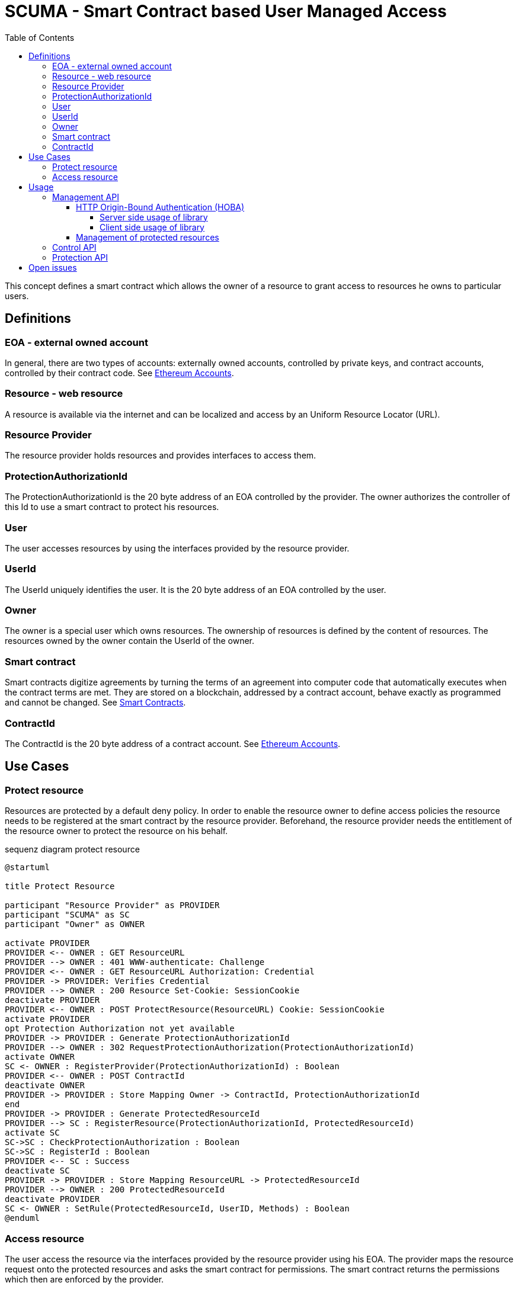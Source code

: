 = SCUMA - Smart Contract based User Managed Access
:toc:
:toclevels: 4
:icons: font
:source-highlighter: rouge

This concept defines a smart contract which allows the owner of a resource to grant access to resources he owns to particular users.

== Definitions

=== EOA - external owned account

In general, there are two types of accounts: externally owned accounts, controlled by private keys, and contract accounts, controlled by their contract code. See https://ethereum.org/en/whitepaper/#ethereum-accounts[Ethereum Accounts].

=== Resource - web resource

A resource is available via the internet and can be localized and access by an Uniform Resource Locator (URL).

=== Resource Provider
The resource provider holds resources and provides interfaces to access them.

=== ProtectionAuthorizationId
The ProtectionAuthorizationId is the 20 byte address of an EOA controlled by the provider. The owner authorizes the controller of this Id to use a smart contract to protect his resources.

=== User
The user accesses resources by using the interfaces provided by the resource provider.

=== UserId
The UserId uniquely identifies the user. It is the 20 byte address of an EOA controlled by the user.

=== Owner
The owner is a special user which owns resources. The ownership of resources is defined by the content of resources. The resources owned by the owner contain the UserId of the owner.

=== Smart contract
Smart contracts digitize agreements by turning the terms of an agreement into computer code that automatically executes when the contract terms are met. They are stored on a blockchain, addressed by a contract account, behave exactly as programmed and cannot be changed. See https://ethereum.org/en/smart-contracts[Smart Contracts].

=== ContractId
The ContractId is the 20 byte address of a contract account. See https://ethereum.org/en/whitepaper/#ethereum-accounts[Ethereum Accounts].



== Use Cases

=== Protect resource
Resources are protected by a default deny policy. In order to enable the resource owner to define access policies the resource needs to be registered at the smart contract by the resource provider. Beforehand, the resource provider needs the entitlement of the resource owner to protect the resource on his behalf.

[plantuml]
.sequenz diagram protect resource
----
@startuml

title Protect Resource

participant "Resource Provider" as PROVIDER
participant "SCUMA" as SC
participant "Owner" as OWNER

activate PROVIDER
PROVIDER <-- OWNER : GET ResourceURL
PROVIDER --> OWNER : 401 WWW-authenticate: Challenge
PROVIDER <-- OWNER : GET ResourceURL Authorization: Credential
PROVIDER -> PROVIDER: Verifies Credential
PROVIDER --> OWNER : 200 Resource Set-Cookie: SessionCookie
deactivate PROVIDER
PROVIDER <-- OWNER : POST ProtectResource(ResourceURL) Cookie: SessionCookie
activate PROVIDER
opt Protection Authorization not yet available
PROVIDER -> PROVIDER : Generate ProtectionAuthorizationId
PROVIDER --> OWNER : 302 RequestProtectionAuthorization(ProtectionAuthorizationId)
activate OWNER
SC <- OWNER : RegisterProvider(ProtectionAuthorizationId) : Boolean
PROVIDER <-- OWNER : POST ContractId
deactivate OWNER
PROVIDER -> PROVIDER : Store Mapping Owner -> ContractId, ProtectionAuthorizationId
end
PROVIDER -> PROVIDER : Generate ProtectedResourceId
PROVIDER --> SC : RegisterResource(ProtectionAuthorizationId, ProtectedResourceId)
activate SC
SC->SC : CheckProtectionAuthorization : Boolean
SC->SC : RegisterId : Boolean
PROVIDER <-- SC : Success
deactivate SC
PROVIDER -> PROVIDER : Store Mapping ResourceURL -> ProtectedResourceId
PROVIDER --> OWNER : 200 ProtectedResourceId
deactivate PROVIDER
SC <- OWNER : SetRule(ProtectedResourceId, UserID, Methods) : Boolean
@enduml
----

=== Access resource
The user access the resource via the interfaces provided by the resource provider using his EOA. The provider maps the resource request onto the protected resources and asks the smart contract for permissions. The smart contract returns the permissions which then are enforced by the provider.

[plantuml]
.sequenz diagram access resource
----
@startuml

title Access Resource

participant "User" as USER
participant "Resource Provider" as PROVIDER
participant "SCUMA" as SC

activate PROVIDER
USER --> PROVIDER : GET ResourceURL
USER <-- PROVIDER : 401 WWW-authenticate: Challenge
USER --> PROVIDER : GET ResourceURL Authorization: Credential
PROVIDER -> PROVIDER: Verifies Credential
PROVIDER -> PROVIDER : Maps resource request onto ProtectedResourceIds
activate SC
PROVIDER --> SC : RequestsPermissions(listOf(PermissionRequest(protectedResourceID, requestedMethods)), userId)
SC->SC : CheckProtectionAuthorization(ProtectionAuthorizationId) : Boolean
SC->SC : CheckAccessRules(listOf(PermissionRequest(protectedResourceID, requestedMethods)), userId):\n listOf(Permission(protectedResourceID, grantedMethods))
PROVIDER <-- SC : listOf(Permission(protectedResourceID, grantedMethods))
deactivate SC
PROVIDER->PROVIDER : EnforcePermissions
USER <-- PROVIDER : 200 Resources Coookie: SessionCookie

@enduml
----
== Usage

There are three API supported by the scuma library:

* Management API between resource owner and resource provider
* Control API between resource owner and SCUMA
* Protection API between resource provider and SCUMA

The Management API should be implemented according to the API used to access the resoures. The scuma library only provides support functions for EOA based authentication of the resource owner. The actual implementation of the Management API is out of scope of this specification.

The Control and Protection API uses the Ethereum JSON RPC protocol to interact with Ethereum clients and the smart contracts hosted on the Ethereum block chain. The scuma library hides the complexity of the Ethereum JSON RPC protocol and allows to interact with the scuma contract by an interface entirely defined in kotlin.

=== Management API
The management API is the interface between the resource owner and the resource provider. It is mainly defined by the capabilities of the resource provider. In case of FHIR the resource server provides a REST interface https://www.hl7.org/fhir/http.html[HL7 - FHIR] to provide access to medical resources.
Further, the resource owner uses this interface to request protection of accessed resources and to get information about protected resources (e.g. the protected resource id). In order to make sure that this interface is only used by the resource owner, the resource owner needs to be authenticated by the resource server.

==== HTTP Origin-Bound Authentication (HOBA)
HTTP Origin-Bound Authentication (HOBA) https://www.rfc-editor.org/rfc/rfc7486.html[RFC7486] is a digital-signature-based design for an HTTP authentication method. HOBA is specified to use RSA signature but allows registration of other signature schemes. HOBA was extented to use SECP2561K1 signatures. This extension allows the resource owner to authenticate against the server provides by using his external owned address and the corresponding private key.

. The resource owner connectes to the resource server and makes a FHIR request:
+
[source, http]
----
GET /resource HTTP/1.1
HOST: resourceserver.com
----

. The server rejects the request with status code 401 and includes a challenge in the WWW-Authenticate header:
+
[source, http]
----
HTTP/1.1 401 Unauthorized
WWW-Authenticate: HOBA challenge="MPl_cQSW5Aa40kGGo6haUsm4Kkzs7pQ8t4are0mzD9s=" max-age=10 realm="scuma"
----
+
* ``challenge`` is a base64url-encoded challenge value that the server chose to send to the client. The challenge is chosen so that it is infeasible to guess and is derived from a random byte string of 32 bytes (256 bits).
+
* ``max-age`` specifies the number
of seconds from the time the HTTP response is emitted for which responses to this challenge can be accepted; for example, "max-age: 10" would indicate ten seconds. If max-age is set to zero, then that means that only one signature will be accepted for this challenge.
* ``realm`` indicates the scope of protection in the manner described in https://www.rfc-editor.org/rfc/rfc7235[RFC7235]. The ``realm`` attribute MUST NOT appear more than once.

. The resource owner signs the challenge https://www.rfc-editor.org/rfc/rfc7486.html#section-2[RFC7486-section2] and repeats the original request with an Authorization header containing the signed challenge https://www.rfc-editor.org/rfc/rfc7486.html#section-3[RFC7486-section3] :
+
[source, http]
----
GET /resource HTTP/1.1
HOST: resourceserver.com
Authorization: HOBA result="0xfe3b557e8fb62b89f4916b721be55ceb828db
d73.eNIv3lOevIwjzuyrxGkliYnyAXUUuNC_oQZqplhO6rwp555smaglDfbHCroJdNG
K9eqFgcVy4dL89nKC18hPk=.OncuAM2XAKi97RdjL7JgImdZ4a2FmCZSWgULpXF0q_B
YAyALY35DlJGSiZjMb-2oDvvIcuh7teYJ4j2xXFikPAA="
----
+
* ``result`` is a dot-separated string that includes kid, challenge, nonce and signature:  ``kid + '.' + challenge + '.' + nonce +'.' + sig``
** ``kid`` key identifier. EOA of the resource owner
** ``challenge`` challenge as received in the WWW-Authentication header
** ``nonce`` a random value chosen by the resource owner derived from a random byte string of 32 byte length

. The resource server verifies the credential received in the Authorization header by verifying the signature using the received parameters and additional context information https://www.rfc-editor.org/rfc/rfc7486.html#section-2[RFC7486-section2]. Further it checks that the response was received within the specified ``max-age``.

. After successful authentication the server returns the requested resource. The response shall include a session cookie that allows the client to indicate its authentication state in future
requests - https://www.rfc-editor.org/rfc/rfc6265[HTTP State Management Mechanism - RFC6265] .

===== Server side usage of library

The server uses the class ``HobaAuthenticationChallenge to create the Hoba challenge and sends the challenge in the WWW-Authententication header in a 401 response:
[source, kotlin]
----
// challenge is 256bit random
val challenge = Random.nextBytes(32)
// realm defines the context
// max-age requests the client to answer within the next 10s
val hobaAuthenticationChallenge = HobaAuthenticationChallenge(
    maxAge = 10,
    realm = "scuma",
    challenge = challenge
)
val wwwAuthenticationContent = hobaAuthenticationChallenge.toString()
----

The clients signs the challenge, repeats the original request with an authorization header which is contains the signed challenge. The server receives the request and verifies the authorization header:
[source, kotlin]
----
val hobaAuthorizationCedential = HobaAuthorizationCedential.fromString(authorizationHeaderContent)
// In order to verify the signature the server has to hand over its orgin as specified in its server certificate and the predefined realm used in the challenge.
assert(hobaAuthorizationCedential.verify(
        origin = origin,
        realm = "scuma"
    )
)
----

===== Client side usage of library

The client receives the challenge from the server in the WWW-Authententication header of a 401 response and repeats the rejected request with an authorization header which contains the signed challenge as credential:
[source, kotlin]
----
// nonce is 256bit random
val nonce = Random.nextBytes(32)
val hobaAuthorizationChallenge = HobaAuthenticationChallenge.fromString(wwwAuthenticationHeaderContent)
// In order to create the credential the client takes the challenge from the received hoba authentication challenge and an randomly choosen nonce.
val hobaAuthorizationCedential = hobaAuthorizationCedential(
    challenge = hobaAuthorizationChallenge.challenge,
    nonce = nonce
).apply{
// The client signs the challenge using his private key and the origin of the server taken from the server certificate.
    sign(privateKey, origin)
}
val authorizationHeaderContent = hobaAuthorizationCedential.toString()
----
The scuma library has extended the HOBA RFC by a new signature algorithm. Instead of the defined RSA algorithms the scuma library uses SECP256K1. That is the crypto algorithm used by the Ethereum. So the cryptographic keys bound to the EOA of the resource owner can be used for authentication.

==== Management of protected resources

A detailed description of the protocol for the management of protected resources is out of scope of this specification. The actual implementation of the protocol messages should be choosen in a way that fits best to the access protocol of the managed resources. In case of FHIR a REST-API needs to be defined to request and cancel protection and to get information about protected resources.

=== Control API

=== Protection API

== Open issues

* DID instead of EOA
* attribute/group based access control (e.g. by using https://blog.blockstream.com/en-treesignatures/#h.wbxhn6ukemzf[1-of-N tree signatures])
* privacy aware policies (e.g. by using https://github.com/eth-sri/zkay[zkay: A Language for Private Smart Contracts on Ethereum])
* device binding of EOA using hardware-backed SECP256 keys (e.g. by using )




